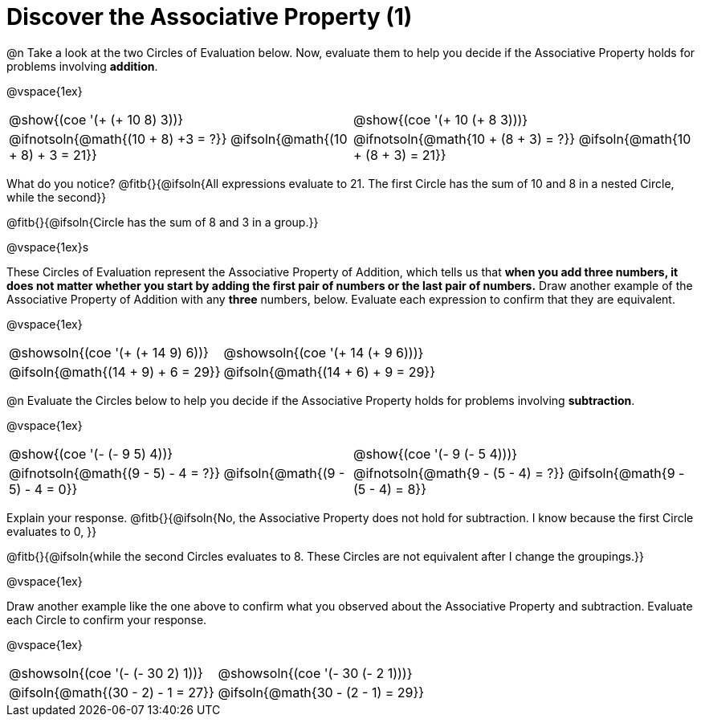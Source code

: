 = Discover the Associative Property (1)

++++
<style>
  table {grid-template-rows: 3fr 1fr !important;}
  div.circleevalsexp .value,
  div.circleevalsexp .studentBlockAnswerFilled { min-width:unset; }
</style>
++++

@n Take a look at the two Circles of Evaluation below. Now, evaluate them to help you decide if the Associative Property holds for problems involving *addition*.

@vspace{1ex}

[.FillVerticalSpace, cols="^.^3,^.^3"]
|===
|@show{(coe '(+ (+ 10 8) 3))} | @show{(coe  '(+ 10 (+ 8 3)))}
| @ifnotsoln{@math{(10 + 8) +3 = ?}} @ifsoln{@math{(10 + 8) + 3 = 21}} | @ifnotsoln{@math{10 + (8 + 3) = ?}}  @ifsoln{@math{10 + (8 + 3) = 21}}
|===

What do you notice? @fitb{}{@ifsoln{All expressions evaluate to 21. The first Circle has the sum of 10 and 8 in a nested Circle, while the second}}

@fitb{}{@ifsoln{Circle has the sum of 8 and 3 in a group.}}

@vspace{1ex}s

These Circles of Evaluation represent the Associative Property of Addition, which tells us that *when you add three numbers, it does not matter whether you start by adding the first pair of numbers or the last pair of numbers.* Draw another example of the Associative Property of Addition with any *three* numbers, below. Evaluate each expression to confirm that they are equivalent.

@vspace{1ex}

[.FillVerticalSpace, cols="^.^3,^.^3"]
|===
| @showsoln{(coe '(+ (+ 14 9) 6))} | @showsoln{(coe  '(+ 14 (+ 9 6)))}
| @ifsoln{@math{(14 + 9) + 6 = 29}} | @ifsoln{@math{(14 + 6) + 9 = 29}}
|===



@n Evaluate the Circles below to help you decide if the Associative Property holds for problems involving *subtraction*.

@vspace{1ex}

[.FillVerticalSpace, cols="^.^3,^.^3"]
|===
|@show{(coe '(- (- 9 5) 4))}  | @show{(coe  '(- 9 (- 5 4)))}
| @ifnotsoln{@math{(9 - 5) - 4 = ?}} @ifsoln{@math{(9 - 5) - 4 = 0}}  | @ifnotsoln{@math{9 - (5 - 4) = ?}} @ifsoln{@math{9 - (5 - 4) = 8}}
|===


Explain your response. @fitb{}{@ifsoln{No, the Associative Property does not hold for subtraction. I know because the first Circle evaluates to 0, }}

@fitb{}{@ifsoln{while the second Circles evaluates to 8. These Circles are not equivalent after I change the groupings.}}

@vspace{1ex}

Draw another example like the one above to confirm what you observed about the Associative Property and subtraction. Evaluate each Circle to confirm your response.

@vspace{1ex}

[.FillVerticalSpace, cols="^.^3,^.^3"]
|===
|@showsoln{(coe '(- (- 30 2) 1))} | @showsoln{(coe  '(- 30 (- 2 1)))}
| @ifsoln{@math{(30 - 2) - 1 = 27}}| @ifsoln{@math{30 - (2 - 1) = 29}}
|===


